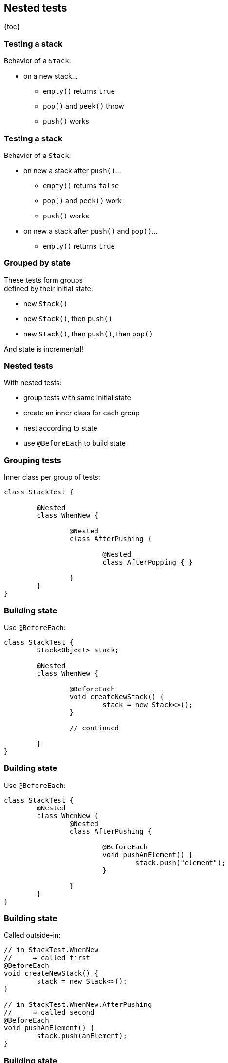 == Nested tests

{toc}

=== Testing a stack

Behavior of a `Stack`:

* on a new stack...
** `empty()` returns `true`
** `pop()` and `peek()` throw
** `push()` works

=== Testing a stack

Behavior of a `Stack`:

* on new a stack after `push()`...
** `empty()` returns `false`
** `pop()` and `peek()` work
** `push()` works
* on new a stack after `push()` and `pop()`...
** `empty()` returns `true`

=== Grouped by state

These tests form groups +
defined by their initial state:

* new `Stack()`
* new `Stack()`, then `push()`
* new `Stack()`, then `push()`, then `pop()`

And state is incremental!

=== Nested tests

With nested tests:

* group tests with same initial state
* create an inner class for each group
* nest according to state
* use `@BeforeEach` to build state

=== Grouping tests

Inner class per group of tests:

```java
class StackTest {

	@Nested
	class WhenNew {

		@Nested
		class AfterPushing {

			@Nested
			class AfterPopping { }

		}
	}
}
```

=== Building state

Use `@BeforeEach`:

```java
class StackTest {
	Stack<Object> stack;

	@Nested
	class WhenNew {

		@BeforeEach
		void createNewStack() {
			stack = new Stack<>();
		}

		// continued

	}
}
```

[transition=none]
=== Building state

Use `@BeforeEach`:

```java
class StackTest {
	@Nested
	class WhenNew {
		@Nested
		class AfterPushing {

			@BeforeEach
			void pushAnElement() {
				stack.push("element");
			}

		}
	}
}
```

=== Building state

Called outside-in:

```java
// in StackTest.WhenNew
//     ⇝ called first
@BeforeEach
void createNewStack() {
	stack = new Stack<>();
}

// in StackTest.WhenNew.AfterPushing
//     ⇝ called second
@BeforeEach
void pushAnElement() {
	stack.push(anElement);
}
```

=== Building state

Note:

* inner classes want to access +
outer class' state
* `@Nested` classes can't be `static`!
* no `@BeforeAll`, `@AfterAll`!

=== Nested and named

```java
@DisplayName("A stack")
class StackTest {

	@Nested @DisplayName("when new")
	class WhenNew {

		@Test @DisplayName("is empty")
		void isEmpty() { /* ... */ }

		@Nested
		@DisplayName("after pushing an element")
		class AfterPushing { /*...*/ }

	}
}
```

=== Nested and named

The effects of `@Nested` and `@DisplayName`:

image::images/testing-a-stack-nested.png[Nested and DisplayName, width=900]

=== Nested tests
==== Summary

* look out for groups of tests +
with same initial state
* give each group a non-static +
inner class with `@Nested`
* nest inner classes if state is incremental
* rely on outside-in calls to `@BeforeEach` +
to build state incrementally
